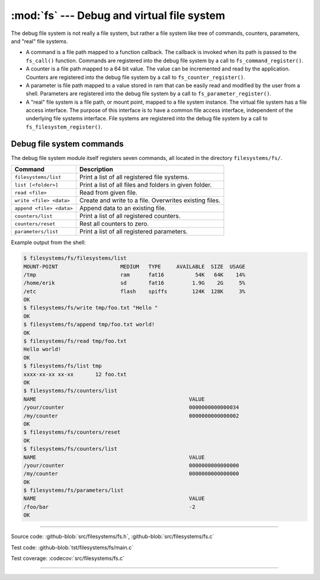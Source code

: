 :mod:`fs` --- Debug and virtual file system
===========================================

.. module:: fs
   :synopsis: Debug and virtual file system.

The debug file system is not really a file system, but rather a file
system like tree of commands, counters, parameters, and "real" file
systems.

- A command is a file path mapped to a function callback. The callback
  is invoked when its path is passed to the ``fs_call()``
  function. Commands are registered into the debug file system by a
  call to ``fs_command_register()``.

- A counter is a file path mapped to a 64 bit value. The value can be
  incremented and read by the application. Counters are registered
  into the debug file system by a call to ``fs_counter_register()``.

- A parameter is file path mapped to a value stored in ram that can be
  easily read and modified by the user from a shell. Parameters are
  registered into the debug file system by a call to
  ``fs_parameter_register()``.

- A "real" file system is a file path, or mount point, mapped to a
  file system instance. The virtual file system has a file access
  interface. The purpose of this interface is to have a common file
  access interface, independent of the underlying file systems
  interface. File systems are registered into the debug file system by
  a call to ``fs_filesystem_register()``.

Debug file system commands
--------------------------

The debug file system module itself registers seven commands, all
located in the directory ``filesystems/fs/``.

+---------------------------------------+---------------------------------------------------------+
|  Command                              | Description                                             |
+=======================================+=========================================================+
|  ``filesystems/list``                 | Print a list of all registered file systems.            |
+---------------------------------------+---------------------------------------------------------+
|  ``list [<folder>]``                  | Print a list of all files and folders in given folder.  |
+---------------------------------------+---------------------------------------------------------+
|  ``read <file>``                      | Read from given file.                                   |
+---------------------------------------+---------------------------------------------------------+
|  ``write <file> <data>``              | Create and write to a file. Overwrites existing files.  |
+---------------------------------------+---------------------------------------------------------+
|  ``append <file> <data>``             | Append data to an existing file.                        |
+---------------------------------------+---------------------------------------------------------+
|  ``counters/list``                    | Print a list of all registered counters.                |
+---------------------------------------+---------------------------------------------------------+
|  ``counters/reset``                   | Rest all counters to zero.                              |
+---------------------------------------+---------------------------------------------------------+
|  ``parameters/list``                  | Print a list of all registered parameters.              |
+---------------------------------------+---------------------------------------------------------+

Example output from the shell:

.. code-block:: text

   $ filesystems/fs/filesystems/list
   MOUNT-POINT                    MEDIUM   TYPE     AVAILABLE  SIZE  USAGE
   /tmp                           ram      fat16          54K   64K    14%
   /home/erik                     sd       fat16         1.9G    2G     5%
   /etc                           flash    spiffs        124K  128K     3%
   OK
   $ filesystems/fs/write tmp/foo.txt "Hello "
   OK
   $ filesystems/fs/append tmp/foo.txt world!
   OK
   $ filesystems/fs/read tmp/foo.txt
   Hello world!
   OK
   $ filesystems/fs/list tmp
   xxxx-xx-xx xx-xx       12 foo.txt
   OK
   $ filesystems/fs/counters/list
   NAME                                                 VALUE
   /your/counter                                        0000000000000034
   /my/counter                                          0000000000000002
   OK
   $ filesystems/fs/counters/reset
   OK
   $ filesystems/fs/counters/list
   NAME                                                 VALUE
   /your/counter                                        0000000000000000
   /my/counter                                          0000000000000000
   OK
   $ filesystems/fs/parameters/list
   NAME                                                 VALUE
   /foo/bar                                             -2
   OK

----------------------------------------------

Source code: :github-blob:`src/filesystems/fs.h`, :github-blob:`src/filesystems/fs.c`

Test code: :github-blob:`tst/filesystems/fs/main.c`

Test coverage: :codecov:`src/filesystems/fs.c`

----------------------------------------------

.. doxygenfile:: filesystems/fs.h
   :project: simba
